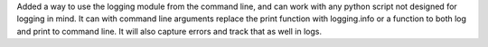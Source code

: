 Added a way to use the logging module from the command line, and can work with any python script not designed for logging in mind. It can with command line arguments replace the print function with logging.info or a function to both log and print to command line. It will also capture errors and track that as well in logs.
